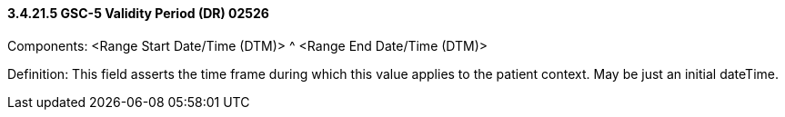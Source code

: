 ==== *3.4.21.5* GSC-5 Validity Period (DR) 02526

Components: <Range Start Date/Time (DTM)> ^ <Range End Date/Time (DTM)>

Definition: This field asserts the time frame during which this value applies to the patient context. May be just an initial dateTime.


